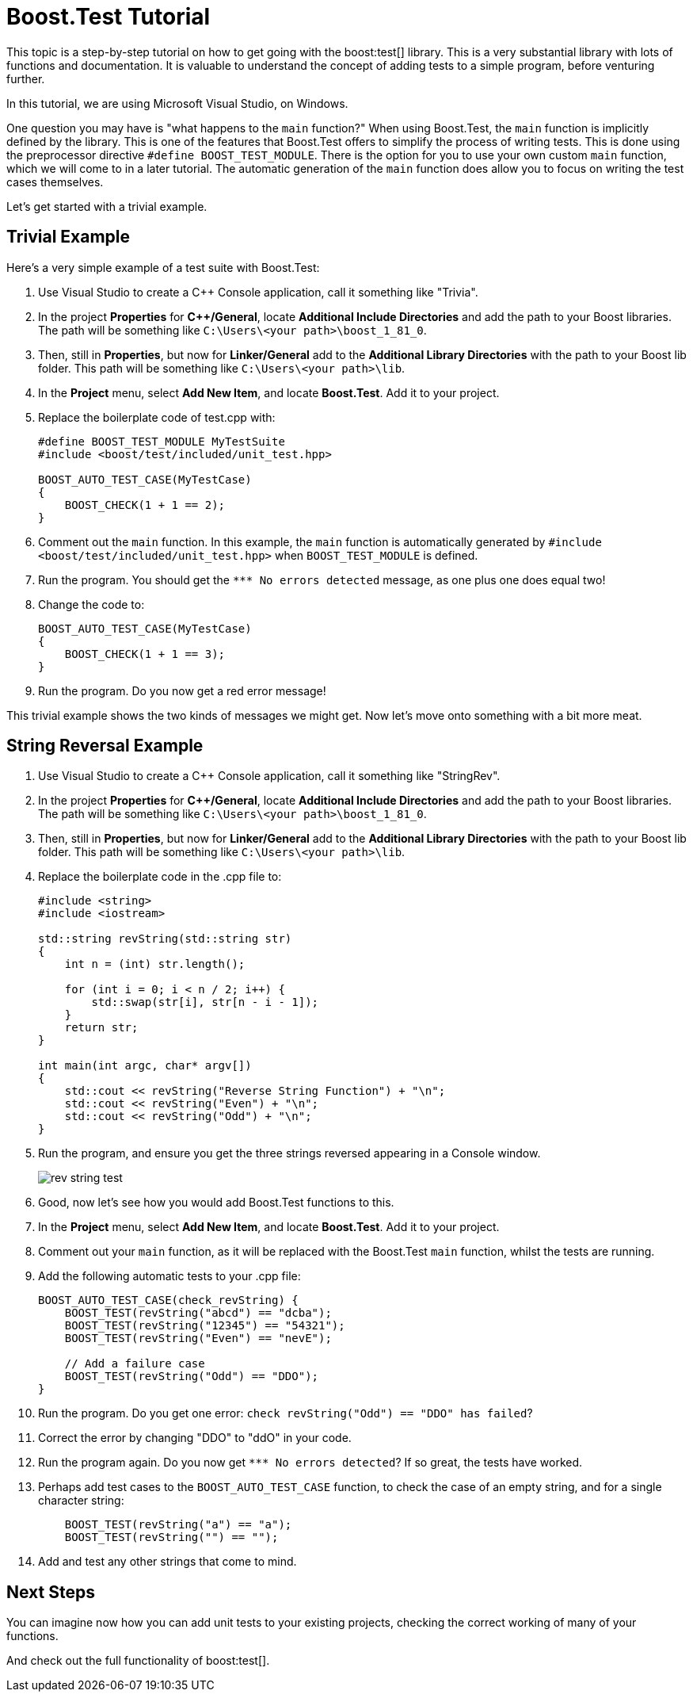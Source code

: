 ////
Copyright (c) 2024 The C++ Alliance, Inc. (https://cppalliance.org)

Distributed under the Boost Software License, Version 1.0. (See accompanying
file LICENSE_1_0.txt or copy at http://www.boost.org/LICENSE_1_0.txt)

Official repository: https://github.com/boostorg/website-v2-docs
////
= Boost.Test Tutorial
:navtitle: Boost.Test Tutorial

This topic is a step-by-step tutorial on how to get going with the boost:test[] library. This is a very substantial library with lots of functions and documentation. It is valuable to understand the concept of adding tests to a simple program, before venturing further.

In this tutorial, we are using Microsoft Visual Studio, on Windows.

One question you may have is "what happens to the `main` function?" When using Boost.Test, the `main` function is  implicitly defined by the library. This is one of the features that Boost.Test offers to simplify the process of writing tests. This is done using the preprocessor directive `#define BOOST_TEST_MODULE`. There is the option for you to use your own custom `main` function, which we will come to in a later tutorial. The automatic generation of the `main` function does allow you to focus on writing the test cases themselves.

Let's get started with a trivial example.

== Trivial Example

Here's a very simple example of a test suite with Boost.Test:

. Use Visual Studio to create a C++ Console application, call it something like "Trivia".

. In the project *Properties* for *C++/General*, locate *Additional Include Directories* and add the path to your Boost libraries. The path will be something like `C:\Users\<your path>\boost_1_81_0`.

. Then, still in *Properties*, but now for *Linker/General* add to the *Additional Library Directories* with the path to your Boost lib folder. This path will be something like `C:\Users\<your path>\lib`.

. In the *Project* menu, select *Add New Item*, and locate *Boost.Test*. Add it to your project.

. Replace the boilerplate code of test.cpp with:

+
[source,cpp]
----
#define BOOST_TEST_MODULE MyTestSuite
#include <boost/test/included/unit_test.hpp>

BOOST_AUTO_TEST_CASE(MyTestCase)
{
    BOOST_CHECK(1 + 1 == 2);
}
----

. Comment out the `main` function. In this example, the `main` function is automatically generated by `#include <boost/test/included/unit_test.hpp>` when `BOOST_TEST_MODULE` is defined. 

. Run the program. You should get the `pass:[*** No errors detected]` message, as one plus one does equal two!

. Change the code to:

+
[source,cpp]
----
BOOST_AUTO_TEST_CASE(MyTestCase)
{
    BOOST_CHECK(1 + 1 == 3);
}
----

. Run the program. Do you now get a red error message!

This trivial example shows the two kinds of messages we might get. Now let's move onto something with a bit more meat.



== String Reversal Example

. Use Visual Studio to create a C++ Console application, call it something like "StringRev".

. In the project *Properties* for *C++/General*, locate *Additional Include Directories* and add the path to your Boost libraries. The path will be something like `C:\Users\<your path>\boost_1_81_0`.

. Then, still in *Properties*, but now for *Linker/General* add to the *Additional Library Directories* with the path to your Boost lib folder. This path will be something like `C:\Users\<your path>\lib`.

. Replace the boilerplate code in the .cpp file to:

+
[source,cpp]
----
#include <string>
#include <iostream>

std::string revString(std::string str)
{
    int n = (int) str.length();

    for (int i = 0; i < n / 2; i++) {
        std::swap(str[i], str[n - i - 1]);
    }
    return str;
}

int main(int argc, char* argv[])
{
    std::cout << revString("Reverse String Function") + "\n";
    std::cout << revString("Even") + "\n";
    std::cout << revString("Odd") + "\n";
}

----

. Run the program, and ensure you get the three strings reversed appearing in a Console window.

+
image::rev-string-test.png[]

. Good, now let's see how you would add Boost.Test functions to this.

. In the *Project* menu, select *Add New Item*, and locate *Boost.Test*. Add it to your project.

. Comment out your `main` function, as it will be replaced with the Boost.Test `main` function, whilst the tests are running.

. Add the following automatic tests to your .cpp file:

+
[source,cpp]
----

BOOST_AUTO_TEST_CASE(check_revString) {
    BOOST_TEST(revString("abcd") == "dcba");
    BOOST_TEST(revString("12345") == "54321");
    BOOST_TEST(revString("Even") == "nevE");

    // Add a failure case
    BOOST_TEST(revString("Odd") == "DDO");
}
----

. Run the program. Do you get one error: `check revString("Odd") == "DDO" has failed`?

. Correct the error by changing "DDO" to "ddO" in your code.

. Run the program again. Do you now get `pass:[*** No errors detected]`? If so great, the tests have worked.

. Perhaps add test cases to the `BOOST_AUTO_TEST_CASE` function, to check the case of an empty string, and for a single character string:

+
[source,cpp]
----
    BOOST_TEST(revString("a") == "a");
    BOOST_TEST(revString("") == "");
----

. Add and test any other strings that come to mind.

== Next Steps

You can imagine now how you can add unit tests to your existing projects, checking the correct working of many of your functions.

And check out the full functionality of boost:test[].
